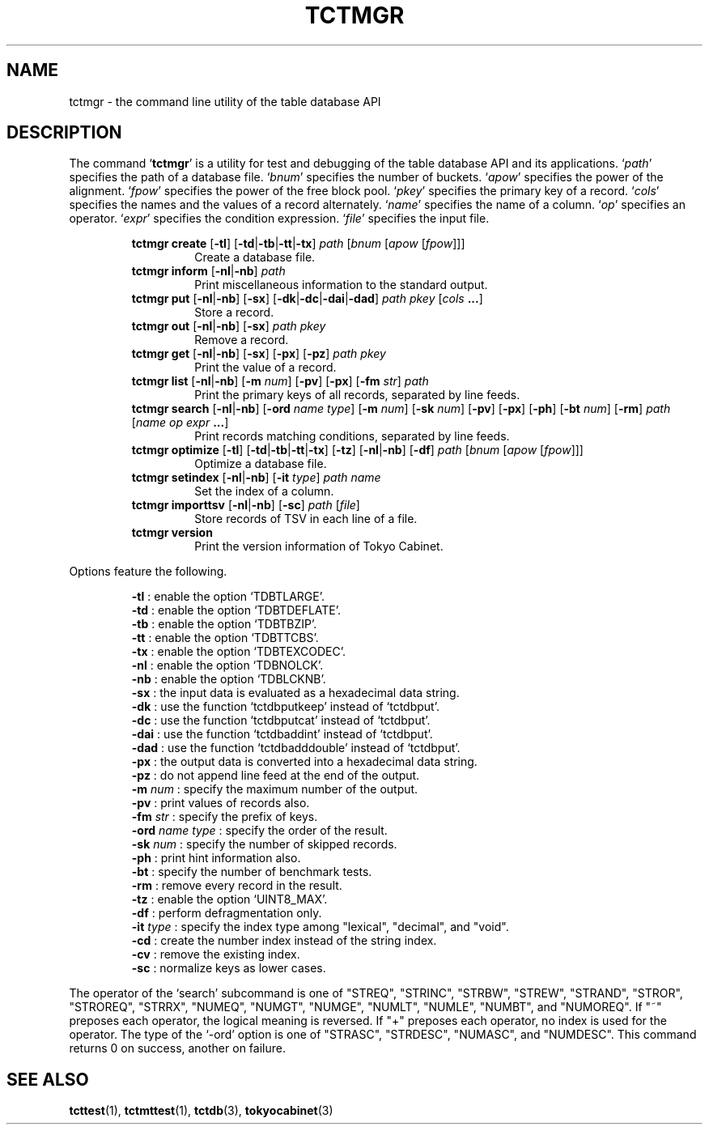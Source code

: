 .TH "TCTMGR" 1 "2009-05-04" "Man Page" "Tokyo Cabinet"

.SH NAME
tctmgr \- the command line utility of the table database API

.SH DESCRIPTION
.PP
The command `\fBtctmgr\fR' is a utility for test and debugging of the table database API and its applications.  `\fIpath\fR' specifies the path of a database file.  `\fIbnum\fR' specifies the number of buckets.  `\fIapow\fR' specifies the power of the alignment.  `\fIfpow\fR' specifies the power of the free block pool.  `\fIpkey\fR' specifies the primary key of a record.  `\fIcols\fR' specifies the names and the values of a record alternately.  `\fIname\fR' specifies the name of a column.  `\fIop\fR' specifies an operator.  `\fIexpr\fR' specifies the condition expression.  `\fIfile\fR' specifies the input file.
.PP
.RS
.br
\fBtctmgr create \fR[\fB\-tl\fR]\fB \fR[\fB\-td\fR|\fB\-tb\fR|\fB\-tt\fR|\fB\-tx\fR]\fB \fIpath\fB \fR[\fB\fIbnum\fB \fR[\fB\fIapow\fB \fR[\fB\fIfpow\fB\fR]\fB\fR]\fB\fR]\fB\fR
.RS
Create a database file.
.RE
.br
\fBtctmgr inform \fR[\fB\-nl\fR|\fB\-nb\fR]\fB \fIpath\fB\fR
.RS
Print miscellaneous information to the standard output.
.RE
.br
\fBtctmgr put \fR[\fB\-nl\fR|\fB\-nb\fR]\fB \fR[\fB\-sx\fR]\fB \fR[\fB\-dk\fR|\fB\-dc\fR|\fB\-dai\fR|\fB\-dad\fR]\fB \fIpath\fB \fIpkey\fB \fR[\fB\fIcols\fB ...\fR]\fB\fR
.RS
Store a record.
.RE
.br
\fBtctmgr out \fR[\fB\-nl\fR|\fB\-nb\fR]\fB \fR[\fB\-sx\fR]\fB \fIpath\fB \fIpkey\fB\fR
.RS
Remove a record.
.RE
.br
\fBtctmgr get \fR[\fB\-nl\fR|\fB\-nb\fR]\fB \fR[\fB\-sx\fR]\fB \fR[\fB\-px\fR]\fB \fR[\fB\-pz\fR]\fB \fIpath\fB \fIpkey\fB\fR
.RS
Print the value of a record.
.RE
.br
\fBtctmgr list \fR[\fB\-nl\fR|\fB\-nb\fR]\fB \fR[\fB\-m \fInum\fB\fR]\fB \fR[\fB\-pv\fR]\fB \fR[\fB\-px\fR]\fB \fR[\fB\-fm \fIstr\fB\fR]\fB \fIpath\fB\fR
.RS
Print the primary keys of all records, separated by line feeds.
.RE
.br
\fBtctmgr search \fR[\fB\-nl\fR|\fB\-nb\fR]\fB \fR[\fB\-ord \fIname\fB \fItype\fB\fR]\fB \fR[\fB\-m \fInum\fB\fR]\fB \fR[\fB\-sk \fInum\fB\fR]\fB \fR[\fB\-pv\fR]\fB \fR[\fB\-px\fR]\fB \fR[\fB\-ph\fR]\fB \fR[\fB\-bt \fInum\fB\fR]\fB \fR[\fB\-rm\fR]\fB \fIpath\fB \fR[\fB\fIname\fB \fIop\fB \fIexpr\fB ...\fR]\fB\fR
.RS
Print records matching conditions, separated by line feeds.
.RE
.br
\fBtctmgr optimize \fR[\fB\-tl\fR]\fB \fR[\fB\-td\fR|\fB\-tb\fR|\fB\-tt\fR|\fB\-tx\fR]\fB \fR[\fB\-tz\fR]\fB \fR[\fB\-nl\fR|\fB\-nb\fR]\fB \fR[\fB\-df\fR]\fB \fIpath\fB \fR[\fB\fIbnum\fB \fR[\fB\fIapow\fB \fR[\fB\fIfpow\fB\fR]\fB\fR]\fB\fR]\fB\fR
.RS
Optimize a database file.
.RE
.br
\fBtctmgr setindex \fR[\fB\-nl\fR|\fB\-nb\fR]\fB \fR[\fB\-it \fItype\fB\fR]\fB \fIpath\fB \fIname\fB\fR
.RS
Set the index of a column.
.RE
.br
\fBtctmgr importtsv \fR[\fB\-nl\fR|\fB\-nb\fR]\fB \fR[\fB\-sc\fR]\fB \fIpath\fB \fR[\fB\fIfile\fB\fR]\fB\fR
.RS
Store records of TSV in each line of a file.
.RE
.br
\fBtctmgr version\fR
.RS
Print the version information of Tokyo Cabinet.
.RE
.RE
.PP
Options feature the following.
.PP
.RS
\fB\-tl\fR : enable the option `TDBTLARGE'.
.br
\fB\-td\fR : enable the option `TDBTDEFLATE'.
.br
\fB\-tb\fR : enable the option `TDBTBZIP'.
.br
\fB\-tt\fR : enable the option `TDBTTCBS'.
.br
\fB\-tx\fR : enable the option `TDBTEXCODEC'.
.br
\fB\-nl\fR : enable the option `TDBNOLCK'.
.br
\fB\-nb\fR : enable the option `TDBLCKNB'.
.br
\fB\-sx\fR : the input data is evaluated as a hexadecimal data string.
.br
\fB\-dk\fR : use the function `tctdbputkeep' instead of `tctdbput'.
.br
\fB\-dc\fR : use the function `tctdbputcat' instead of `tctdbput'.
.br
\fB\-dai\fR : use the function `tctdbaddint' instead of `tctdbput'.
.br
\fB\-dad\fR : use the function `tctdbadddouble' instead of `tctdbput'.
.br
\fB\-px\fR : the output data is converted into a hexadecimal data string.
.br
\fB\-pz\fR : do not append line feed at the end of the output.
.br
\fB\-m \fInum\fR\fR : specify the maximum number of the output.
.br
\fB\-pv\fR : print values of records also.
.br
\fB\-fm \fIstr\fR\fR : specify the prefix of keys.
.br
\fB\-ord \fIname\fR \fItype\fR\fR : specify the order of the result.
.br
\fB\-sk \fInum\fR\fR : specify the number of skipped records.
.br
\fB\-ph\fR : print hint information also.
.br
\fB\-bt\fR : specify the number of benchmark tests.
.br
\fB\-rm\fR : remove every record in the result.
.br
\fB\-tz\fR : enable the option `UINT8_MAX'.
.br
\fB\-df\fR : perform defragmentation only.
.br
\fB\-it \fItype\fR\fR : specify the index type among "lexical", "decimal", and "void".
.br
\fB\-cd\fR : create the number index instead of the string index.
.br
\fB\-cv\fR : remove the existing index.
.br
\fB\-sc\fR : normalize keys as lower cases.
.br
.RE
.PP
The operator of the `search' subcommand is one of "STREQ", "STRINC", "STRBW", "STREW", "STRAND", "STROR", "STROREQ", "STRRX", "NUMEQ", "NUMGT", "NUMGE", "NUMLT", "NUMLE", "NUMBT", and "NUMOREQ".  If "~" preposes each operator, the logical meaning is reversed.  If "+" preposes each operator, no index is used for the operator.  The type of the `\-ord' option is one of "STRASC", "STRDESC", "NUMASC", and "NUMDESC".  This command returns 0 on success, another on failure.

.SH SEE ALSO
.PP
.BR tcttest (1),
.BR tctmttest (1),
.BR tctdb (3),
.BR tokyocabinet (3)
